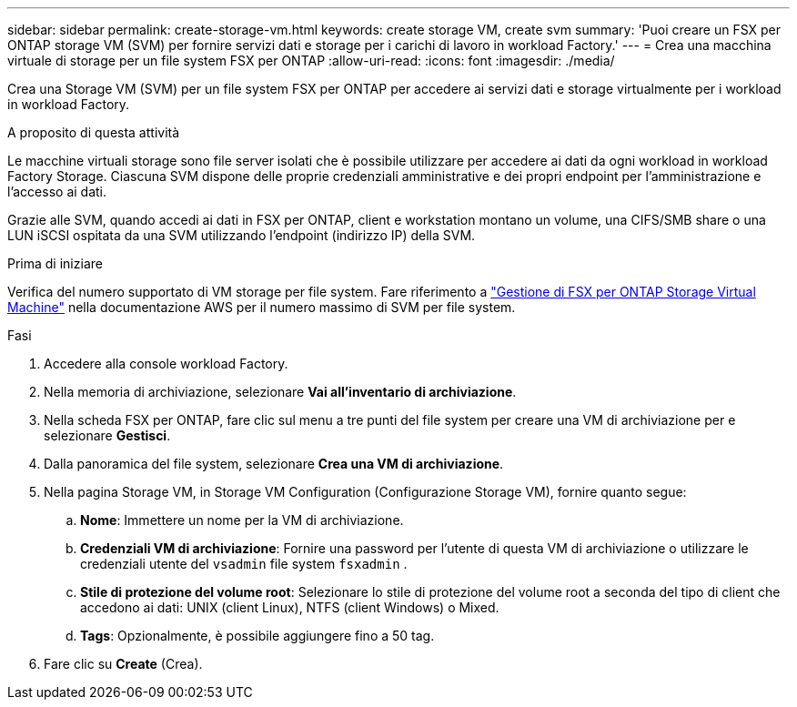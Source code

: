 ---
sidebar: sidebar 
permalink: create-storage-vm.html 
keywords: create storage VM, create svm 
summary: 'Puoi creare un FSX per ONTAP storage VM (SVM) per fornire servizi dati e storage per i carichi di lavoro in workload Factory.' 
---
= Crea una macchina virtuale di storage per un file system FSX per ONTAP
:allow-uri-read: 
:icons: font
:imagesdir: ./media/


[role="lead"]
Crea una Storage VM (SVM) per un file system FSX per ONTAP per accedere ai servizi dati e storage virtualmente per i workload in workload Factory.

.A proposito di questa attività
Le macchine virtuali storage sono file server isolati che è possibile utilizzare per accedere ai dati da ogni workload in workload Factory Storage. Ciascuna SVM dispone delle proprie credenziali amministrative e dei propri endpoint per l'amministrazione e l'accesso ai dati.

Grazie alle SVM, quando accedi ai dati in FSX per ONTAP, client e workstation montano un volume, una CIFS/SMB share o una LUN iSCSI ospitata da una SVM utilizzando l'endpoint (indirizzo IP) della SVM.

.Prima di iniziare
Verifica del numero supportato di VM storage per file system. Fare riferimento a link:https://docs.aws.amazon.com/fsx/latest/ONTAPGuide/managing-svms.html#max-svms["Gestione di FSX per ONTAP Storage Virtual Machine"^] nella documentazione AWS per il numero massimo di SVM per file system.

.Fasi
. Accedere alla console workload Factory.
. Nella memoria di archiviazione, selezionare *Vai all'inventario di archiviazione*.
. Nella scheda FSX per ONTAP, fare clic sul menu a tre punti del file system per creare una VM di archiviazione per e selezionare *Gestisci*.
. Dalla panoramica del file system, selezionare *Crea una VM di archiviazione*.
. Nella pagina Storage VM, in Storage VM Configuration (Configurazione Storage VM), fornire quanto segue:
+
.. *Nome*: Immettere un nome per la VM di archiviazione.
.. *Credenziali VM di archiviazione*: Fornire una password per l'utente di questa VM di archiviazione o utilizzare le credenziali utente del `vsadmin` file system `fsxadmin` .
.. *Stile di protezione del volume root*: Selezionare lo stile di protezione del volume root a seconda del tipo di client che accedono ai dati: UNIX (client Linux), NTFS (client Windows) o Mixed.
.. *Tags*: Opzionalmente, è possibile aggiungere fino a 50 tag.


. Fare clic su *Create* (Crea).

